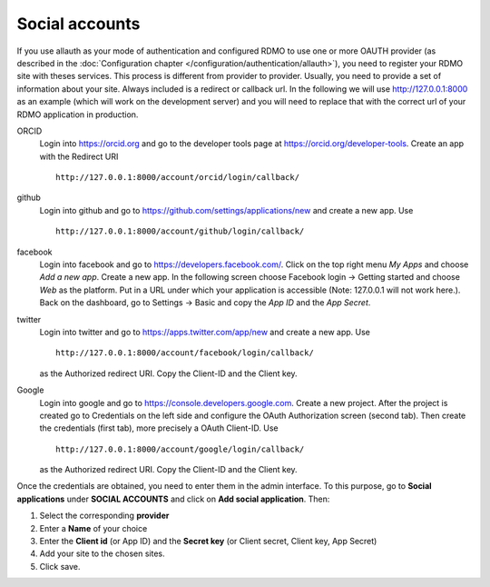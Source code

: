 Social accounts
---------------

If you use allauth as your mode of authentication and configured RDMO to use one or more OAUTH provider (as described in the :doc:`Configuration chapter </configuration/authentication/allauth>`), you need to register your RDMO site with theses services. This process is different from provider to provider. Usually, you need to provide a set of information about your site. Always included is a redirect or callback url. In the following we will use http://127.0.0.1:8000 as an example (which will work on the development server) and you will need to replace that with the correct url of your RDMO application in production.

ORCID
    Login into https://orcid.org and go to the developer tools page at https://orcid.org/developer-tools. Create an app with the Redirect URI

    ::

        http://127.0.0.1:8000/account/orcid/login/callback/

github
    Login into github and go to https://github.com/settings/applications/new and create a new app. Use

    ::

        http://127.0.0.1:8000/account/github/login/callback/

facebook
    Login into facebook and go to https://developers.facebook.com/. Click on the top right menu *My Apps* and choose *Add a new app*. Create a new app. In the following screen choose Facebook login -> Getting started and choose *Web* as the platform. Put in a URL under which your application is accessible (Note: 127.0.0.1 will not work here.). Back on the dashboard, go to Settings -> Basic and copy the `App ID` and the `App Secret`.


twitter
    Login into twitter and go to https://apps.twitter.com/app/new and create a new app. Use

    ::

        http://127.0.0.1:8000/account/facebook/login/callback/

    as the Authorized redirect URI. Copy the Client-ID and the Client key.

Google
    Login into google and go to https://console.developers.google.com. Create a new project. After the project is created go to Credentials on the left side and configure the OAuth Authorization screen (second tab). Then create the credentials (first tab), more precisely a OAuth Client-ID. Use

    ::

        http://127.0.0.1:8000/account/google/login/callback/

    as the Authorized redirect URI. Copy the Client-ID and the Client key.

Once the credentials are obtained, you need to enter them in the admin interface. To this purpose, go to **Social applications** under **SOCIAL ACCOUNTS** and click on **Add social application**. Then:

1. Select the corresponding **provider**

2. Enter a **Name** of your choice

3. Enter the **Client id** (or App ID) and the **Secret key** (or Client secret, Client key, App Secret)

4. Add your site to the chosen sites.

5. Click save.
